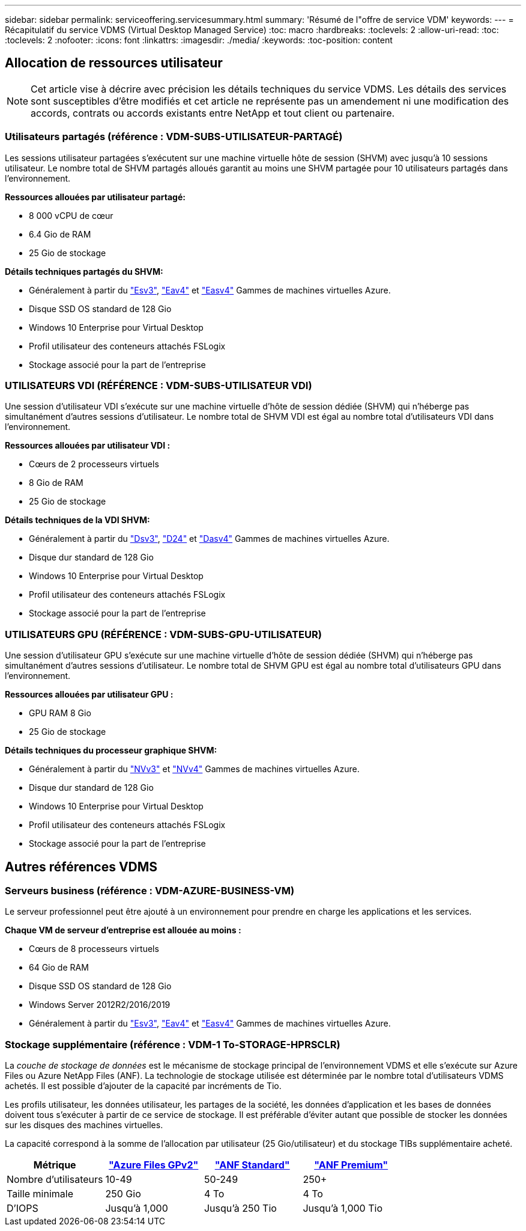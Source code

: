 ---
sidebar: sidebar 
permalink: serviceoffering.servicesummary.html 
summary: 'Résumé de l"offre de service VDM' 
keywords:  
---
= Récapitulatif du service VDMS (Virtual Desktop Managed Service)
:toc: macro
:hardbreaks:
:toclevels: 2
:allow-uri-read: 
:toc: 
:toclevels: 2
:nofooter: 
:icons: font
:linkattrs: 
:imagesdir: ./media/
:keywords: 
:toc-position: content




== Allocation de ressources utilisateur


NOTE: Cet article vise à décrire avec précision les détails techniques du service VDMS. Les détails des services sont susceptibles d'être modifiés et cet article ne représente pas un amendement ni une modification des accords, contrats ou accords existants entre NetApp et tout client ou partenaire.



=== Utilisateurs partagés (référence : VDM-SUBS-UTILISATEUR-PARTAGÉ)

Les sessions utilisateur partagées s'exécutent sur une machine virtuelle hôte de session (SHVM) avec jusqu'à 10 sessions utilisateur. Le nombre total de SHVM partagés alloués garantit au moins une SHVM partagée pour 10 utilisateurs partagés dans l'environnement.

*Ressources allouées par utilisateur partagé:*

* 8 000 vCPU de cœur
* 6.4 Gio de RAM
* 25 Gio de stockage


*Détails techniques partagés du SHVM:*

* Généralement à partir du link:https://docs.microsoft.com/en-us/azure/virtual-machines/ev3-esv3-series["Esv3"], link:https://docs.microsoft.com/en-us/azure/virtual-machines/ev4-esv4-series["Eav4"] et link:https://docs.microsoft.com/en-us/azure/virtual-machines/eav4-easv4-series["Easv4"] Gammes de machines virtuelles Azure.
* Disque SSD OS standard de 128 Gio
* Windows 10 Enterprise pour Virtual Desktop
* Profil utilisateur des conteneurs attachés FSLogix
* Stockage associé pour la part de l'entreprise




=== UTILISATEURS VDI (RÉFÉRENCE : VDM-SUBS-UTILISATEUR VDI)

Une session d'utilisateur VDI s'exécute sur une machine virtuelle d'hôte de session dédiée (SHVM) qui n'héberge pas simultanément d'autres sessions d'utilisateur. Le nombre total de SHVM VDI est égal au nombre total d'utilisateurs VDI dans l'environnement.

*Ressources allouées par utilisateur VDI :*

* Cœurs de 2 processeurs virtuels
* 8 Gio de RAM
* 25 Gio de stockage


*Détails techniques de la VDI SHVM:*

* Généralement à partir du link:https://docs.microsoft.com/en-us/azure/virtual-machines/dv3-dsv3-series["Dsv3"], link:https://docs.microsoft.com/en-us/azure/virtual-machines/dv4-dsv4-series["D24"] et link:https://docs.microsoft.com/en-us/azure/virtual-machines/dav4-dasv4-series["Dasv4"] Gammes de machines virtuelles Azure.
* Disque dur standard de 128 Gio
* Windows 10 Enterprise pour Virtual Desktop
* Profil utilisateur des conteneurs attachés FSLogix
* Stockage associé pour la part de l'entreprise




=== UTILISATEURS GPU (RÉFÉRENCE : VDM-SUBS-GPU-UTILISATEUR)

Une session d'utilisateur GPU s'exécute sur une machine virtuelle d'hôte de session dédiée (SHVM) qui n'héberge pas simultanément d'autres sessions d'utilisateur. Le nombre total de SHVM GPU est égal au nombre total d'utilisateurs GPU dans l'environnement.

*Ressources allouées par utilisateur GPU :*

* GPU RAM 8 Gio
* 25 Gio de stockage


*Détails techniques du processeur graphique SHVM:*

* Généralement à partir du link:https://docs.microsoft.com/en-us/azure/virtual-machines/nvv3-series["NVv3"] et link:https://docs.microsoft.com/en-us/azure/virtual-machines/nvv4-series["NVv4"] Gammes de machines virtuelles Azure.
* Disque dur standard de 128 Gio
* Windows 10 Enterprise pour Virtual Desktop
* Profil utilisateur des conteneurs attachés FSLogix
* Stockage associé pour la part de l'entreprise




== Autres références VDMS



=== Serveurs business (référence : VDM-AZURE-BUSINESS-VM)

Le serveur professionnel peut être ajouté à un environnement pour prendre en charge les applications et les services.

*Chaque VM de serveur d'entreprise est allouée au moins :*

* Cœurs de 8 processeurs virtuels
* 64 Gio de RAM
* Disque SSD OS standard de 128 Gio
* Windows Server 2012R2/2016/2019
* Généralement à partir du link:https://docs.microsoft.com/en-us/azure/virtual-machines/ev3-esv3-series["Esv3"], link:https://docs.microsoft.com/en-us/azure/virtual-machines/ev4-esv4-series["Eav4"] et link:https://docs.microsoft.com/en-us/azure/virtual-machines/eav4-easv4-series["Easv4"] Gammes de machines virtuelles Azure.




=== Stockage supplémentaire (référence : VDM-1 To-STORAGE-HPRSCLR)

La _couche de stockage de données_ est le mécanisme de stockage principal de l'environnement VDMS et elle s'exécute sur Azure Files ou Azure NetApp Files (ANF). La technologie de stockage utilisée est déterminée par le nombre total d'utilisateurs VDMS achetés. Il est possible d'ajouter de la capacité par incréments de Tio.

Les profils utilisateur, les données utilisateur, les partages de la société, les données d'application et les bases de données doivent tous s'exécuter à partir de ce service de stockage. Il est préférable d'éviter autant que possible de stocker les données sur les disques des machines virtuelles.

La capacité correspond à la somme de l'allocation par utilisateur (25 Gio/utilisateur) et du stockage TIBs supplémentaire acheté.

|===
| Métrique | link:https://docs.microsoft.com/en-us/azure/storage/files/storage-files-scale-targets#storage-account-scale-targets["Azure Files GPv2"] | link:https://docs.microsoft.com/en-us/azure/azure-netapp-files/azure-netapp-files-service-levels["ANF Standard"] | link:https://docs.microsoft.com/en-us/azure/azure-netapp-files/azure-netapp-files-service-levels["ANF Premium"] 


| Nombre d'utilisateurs | 10-49 | 50-249 | 250+ 


| Taille minimale | 250 Gio | 4 To | 4 To 


| D'IOPS | Jusqu'à 1,000 | Jusqu'à 250 Tio | Jusqu'à 1,000 Tio 
|===